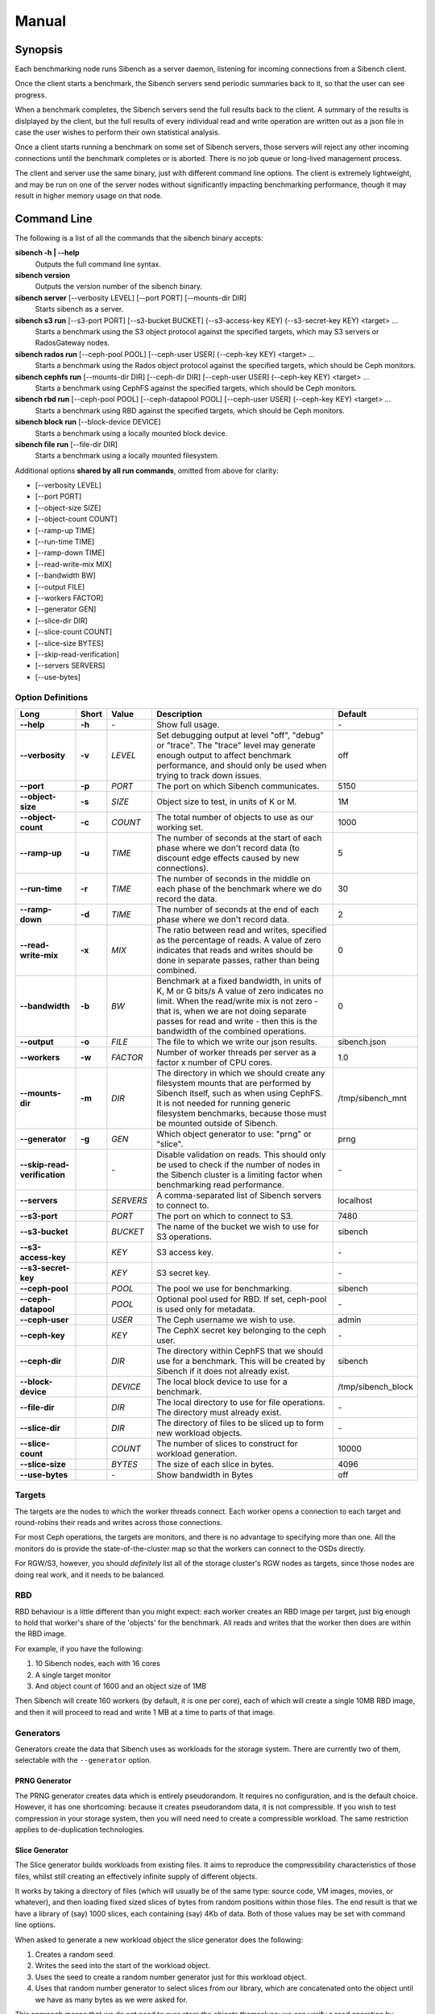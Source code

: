 Manual
======

Synopsis
--------

Each benchmarking node runs Sibench as a server daemon, listening for incoming
connections from a Sibench client.

Once the client starts a benchmark, the Sibench servers send periodic summaries
back to it, so that the user can see progress.

When a benchmark completes, the Sibench servers send the full results back to
the client.  A summary of the results is dislplayed by the client, but the full
results of every individual read and write operation are written out as a json
file in case the user wishes to perform their own statistical analysis.

Once a client starts running a benchmark on some set of Sibench servers, those
servers will reject any other incoming connections until the benchmark completes
or is aborted.  There is no job queue or long-lived management process.

The client and server use the same binary, just with different command line
options.  The client is extremely lightweight, and may be run on one of the
server nodes without significantly impacting benchmarking performance, though
it may result in higher memory usage on that node.

Command Line
------------

The following is a list of all the commands that the sibench binary accepts:

**sibench -h | \-\-help**
  Outputs the full command line syntax.

**sibench version**
  Outputs the version number of the sibench binary.

**sibench server** [\-\-verbosity LEVEL] [\-\-port PORT] [\-\-mounts-dir DIR]
  Starts sibench as a server.

**sibench s3 run** [\-\-s3-port PORT] [\-\-s3-bucket BUCKET] (\-\-s3-access-key KEY) (\-\-s3-secret-key KEY) <target> ...
  Starts a benchmark using the S3 object protocol against the specified targets, which may S3 servers or RadosGateway nodes.

**sibench rados run** [\-\-ceph-pool POOL] [\-\-ceph-user USER] (\-\-ceph-key KEY) <target> ...
  Starts a benchmark using the Rados object protocol against the specified targets, which should be Ceph monitors.

**sibench cephfs run** [\-\-mounts-dir DIR] [\-\-ceph-dir DIR] [\-\-ceph-user USER] (\-\-ceph-key KEY) <target> ...
  Starts a benchmark using CephFS against the specified targets, which should be Ceph monitors.

**sibench rbd run** [\-\-ceph-pool POOL] [\-\-ceph-datapool POOL] [\-\-ceph-user USER] (\-\-ceph-key KEY) <target> ...
  Starts a benchmark using RBD against the specified targets, which should be Ceph monitors.

**sibench block run** [\-\-block-device DEVICE]
  Starts a benchmark using a locally mounted block device.

**sibench file run** [\-\-file-dir DIR]
  Starts a benchmark using a locally mounted filesystem.

Additional options **shared by all run commands**, omitted from above for clarity:

- [\-\-verbosity LEVEL]
- [\-\-port PORT]
- [\-\-object-size SIZE]
- [\-\-object-count COUNT]
- [\-\-ramp-up TIME]
- [\-\-run-time TIME]
- [\-\-ramp-down TIME]
- [\-\-read-write-mix MIX]
- [\-\-bandwidth BW]
- [\-\-output FILE]
- [\-\-workers FACTOR]
- [\-\-generator GEN]
- [\-\-slice-dir DIR]
- [\-\-slice-count COUNT]
- [\-\-slice-size BYTES]
- [\-\-skip-read-verification]
- [\-\-servers SERVERS]
- [\-\-use-bytes]


Option Definitions
~~~~~~~~~~~~~~~~~~

+--------------------------------+--------+-----------+-----------------------------------------------------------------------------------------+--------------------+
| Long                           | Short  | Value     | Description                                                                             | Default            |
+================================+========+===========+=========================================================================================+====================+
| **\-\-help**                   | **-h** | \-        | Show full usage.                                                                        | \-                 |
+--------------------------------+--------+-----------+-----------------------------------------------------------------------------------------+--------------------+
| **\-\-verbosity**              | **-v** | *LEVEL*   | Set debugging output at level "off", "debug" or "trace".  The "trace" level may         |                    |
|                                |        |           | generate enough output to affect benchmark performance, and should only be used when    |                    |
|                                |        |           | trying to track down issues.                                                            | off                |
+--------------------------------+--------+-----------+-----------------------------------------------------------------------------------------+--------------------+
| **\-\-port**                   | **-p** | *PORT*    | The port on which Sibench communicates.                                                 | 5150               |
+--------------------------------+--------+-----------+-----------------------------------------------------------------------------------------+--------------------+
| **\-\-object-size**            | **-s** | *SIZE*    | Object size to test, in units of K or M.                                                | 1M                 |
+--------------------------------+--------+-----------+-----------------------------------------------------------------------------------------+--------------------+
| **\-\-object-count**           | **-c** | *COUNT*   | The total number of objects to use as our working set.                                  | 1000               |
+--------------------------------+--------+-----------+-----------------------------------------------------------------------------------------+--------------------+
| **\-\-ramp-up**                | **-u** | *TIME*    | The number of seconds at the start of each phase where we don't record data (to         | 5                  |
|                                |        |           | discount edge effects caused by new connections).                                       |                    |
+--------------------------------+--------+-----------+-----------------------------------------------------------------------------------------+--------------------+
| **\-\-run-time**               | **-r** | *TIME*    | The number of seconds in the middle on each phase of the benchmark where we             | 30                 |
|                                |        |           | do record the data.                                                                     |                    |
+--------------------------------+--------+-----------+-----------------------------------------------------------------------------------------+--------------------+
| **\-\-ramp-down**              | **-d** | *TIME*    | The number of seconds at the end of each phase where we don't record data.              | 2                  |
+--------------------------------+--------+-----------+-----------------------------------------------------------------------------------------+--------------------+
| **\-\-read-write-mix**         | **-x** | *MIX*     | The ratio between read and writes, specified as the percentage of reads.                | 0                  |
|                                |        |           | A value of zero indicates that reads and writes should be done in separate passes,      |                    |
|                                |        |           | rather than being combined.                                                             |                    |
+--------------------------------+--------+-----------+-----------------------------------------------------------------------------------------+--------------------+
| **\-\-bandwidth**              | **-b** | *BW*      | Benchmark at a fixed bandwidth, in units of K, M or G bits/s                            | 0                  |
|                                |        |           | A value of zero indicates no limit.                                                     |                    |
|                                |        |           | When the read/write mix is not zero - that is, when we are not doing separate passes    |                    |
|                                |        |           | for read and write - then this is the bandwidth of the combined operations.             |                    |
+--------------------------------+--------+-----------+-----------------------------------------------------------------------------------------+--------------------+
| **\-\-output**                 | **-o** | *FILE*    | The file to which we write our json results.                                            | sibench.json       |
+--------------------------------+--------+-----------+-----------------------------------------------------------------------------------------+--------------------+
| **\-\-workers**                | **-w** | *FACTOR*  | Number of worker threads per server as a factor x number of CPU cores.                  | 1.0                |
+--------------------------------+--------+-----------+-----------------------------------------------------------------------------------------+--------------------+
| **\-\-mounts-dir**             | **-m** | *DIR*     | The directory in which we should create any filesystem mounts that are performed by     | /tmp/sibench_mnt   |
|                                |        |           | Sibench itself, such as when using CephFS.  It is not needed for running generic        |                    |
|                                |        |           | filesystem benchmarks, because those must be mounted outside of Sibench.                |                    |
+--------------------------------+--------+-----------+-----------------------------------------------------------------------------------------+--------------------+
| **\-\-generator**              | **-g** | *GEN*     | Which object generator to use: "prng" or "slice".                                       | prng               |
+--------------------------------+--------+-----------+-----------------------------------------------------------------------------------------+--------------------+
| **\-\-skip-read-verification** |        | \-        | Disable validation on reads.  This should only be used to check if the number of nodes  | \-                 |
|                                |        |           | in the Sibench cluster is a limiting factor when benchmarking read performance.         |                    |
+--------------------------------+--------+-----------+-----------------------------------------------------------------------------------------+--------------------+
| **\-\-servers**                |        | *SERVERS* | A comma-separated list of Sibench servers to connect to.                                | localhost          |
+--------------------------------+--------+-----------+-----------------------------------------------------------------------------------------+--------------------+
| **\-\-s3-port**                |        | *PORT*    | The port on which to connect to S3.                                                     | 7480               |
+--------------------------------+--------+-----------+-----------------------------------------------------------------------------------------+--------------------+
| **\-\-s3-bucket**              |        | *BUCKET*  | The name of the bucket we wish to use for S3 operations.                                | sibench            |
+--------------------------------+--------+-----------+-----------------------------------------------------------------------------------------+--------------------+
| **\-\-s3-access-key**          |        | *KEY*     | S3 access key.                                                                          | \-                 |
+--------------------------------+--------+-----------+-----------------------------------------------------------------------------------------+--------------------+
| **\-\-s3-secret-key**          |        | *KEY*     | S3 secret key.                                                                          | \-                 |
+--------------------------------+--------+-----------+-----------------------------------------------------------------------------------------+--------------------+
| **\-\-ceph-pool**              |        | *POOL*    | The pool we use for benchmarking.                                                       | sibench            |
+--------------------------------+--------+-----------+-----------------------------------------------------------------------------------------+--------------------+
| **\-\-ceph-datapool**          |        | *POOL*    | Optional pool used for RBD.  If set, ceph-pool is used only for metadata.               | \-                 |
+--------------------------------+--------+-----------+-----------------------------------------------------------------------------------------+--------------------+
| **\-\-ceph-user**              |        | *USER*    | The Ceph username we wish to use.                                                       | admin              |
+--------------------------------+--------+-----------+-----------------------------------------------------------------------------------------+--------------------+
| **\-\-ceph-key**               |        | *KEY*     | The CephX secret key belonging to the ceph user.                                        | \-                 |
+--------------------------------+--------+-----------+-----------------------------------------------------------------------------------------+--------------------+
| **\-\-ceph-dir**               |        | *DIR*     | The directory within CephFS that we should use for a benchmark.    This will be created | sibench            |
|                                |        |           | by Sibench if it does not already exist.                                                |                    |
+--------------------------------+--------+-----------+-----------------------------------------------------------------------------------------+--------------------+
| **\-\-block-device**           |        | *DEVICE*  | The local block device to use for a benchmark.                                          | /tmp/sibench_block |
+--------------------------------+--------+-----------+-----------------------------------------------------------------------------------------+--------------------+
| **\-\-file-dir**               |        | *DIR*     | The local directory to use for file operations.  The directory must already exist.      | \-                 |
+--------------------------------+--------+-----------+-----------------------------------------------------------------------------------------+--------------------+
| **\-\-slice-dir**              |        | *DIR*     | The directory of files to be sliced up to form new workload objects.                    | \-                 |
+--------------------------------+--------+-----------+-----------------------------------------------------------------------------------------+--------------------+
| **\-\-slice-count**            |        | *COUNT*   | The number of slices to construct for workload generation.                              | 10000              |
+--------------------------------+--------+-----------+-----------------------------------------------------------------------------------------+--------------------+
| **\-\-slice-size**             |        | *BYTES*   | The size of each slice in bytes.                                                        | 4096               |
+--------------------------------+--------+-----------+-----------------------------------------------------------------------------------------+--------------------+
| **\-\-use-bytes**              |        | \-        | Show bandwidth in Bytes                                                                 | off                |
+--------------------------------+--------+-----------+-----------------------------------------------------------------------------------------+--------------------+


Targets
~~~~~~~

The targets are the nodes to which the worker threads connect.  Each worker
opens a connection to each target and round-robins their reads and writes across
those connections.

For most Ceph operations, the targets are monitors, and there is no advantage to
specifying more than one.  All the monitors do is provide the
state-of-the-cluster map so that the workers can connect to the OSDs directly.

For RGW/S3, however, you should *definitely* list all of the storage cluster's
RGW nodes as targets, since those nodes are doing real work, and it needs to be
balanced.

RBD
~~~

RBD behaviour is a little different than you might expect: each worker creates
an RBD image per target, just big enough to hold that worker's share of the
'objects' for the benchmark.  All reads and writes that the worker then does are
within the RBD image.

For example, if you have the following:

1. 10 Sibench nodes, each with 16 cores
2. A single target monitor
3. And object count of 1600 and an object size of 1MB

Then Sibench will create 160 workers (by default, it is one per core), each of
which will create a single 10MB RBD image, and then it will proceed to read and
write 1 MB at a time to parts of that image.

Generators
~~~~~~~~~~

Generators create the data that Sibench uses as workloads for the storage
system.  There are currently two of them, selectable with the ``--generator``
option.

PRNG Generator
""""""""""""""

The PRNG generator creates data which is entirely pseudorandom.  It requires no
configuration, and is the default choice.  However, it has one shortcoming:
because it creates pseudorandom data, it is not compressible.  If you wish to
test compression in your storage system, then you will need need to create a
compressible workload.  The same restriction applies to de-duplication
technologies.

Slice Generator
"""""""""""""""

The Slice generator builds workloads from existing files.  It aims to reproduce
the compressibility characteristics of those files, whilst still creating an
effectively infinite supply of different objects.

It works by taking a directory of files (which will usually be of the same type:
source code, VM images, movies, or whatever), and then loading fixed sized
slices of bytes from random positions within those files.  The end result is
that we have a library of (say) 1000 slices, each containing (say) 4Kb of data.
Both of those values may be set with command line options.

When asked to generate a new workload object the slice generator does the
following:

1.  Creates a random seed.
2.  Writes the seed into the start of the workload object.
3.  Uses the seed to create a random number generator  just for this workload object.
4.  Uses that random number generator  to select slices from our library, which are concatenated
    onto the object until we have as many bytes as we were asked for.

This approach means that we do not need to ever store the objects themselves: we
can verify a read operation by reading the seed from the first few bytes, and
then recreating the object we would expect.

Note that the directory of data to be sliced needs to be in the same location on
each of the Sibench server nodes.

The drivers do *not* need to have the same files in their slice directories,
though it's likely that they will.  One option would be to mount the same NFS
share on all the drivers as a repository for the slice data.  Performance when
loading the slices is not a consideration, since it is done before the benchmark
begins, and so will not affect the numbers.

Write Cycles
~~~~~~~~~~~~

The ``count`` parameter determines how many objects we create.  However, for long
benchmarks runs, or for small counts or object sizes, we are likely to wrap
around and start writing from the first object again.  If this happens, Sibench
internally increments a cycle counter, which it uses to ensure that objects
written in different cycles will have different contents, even though the object
will still use the same key as previously.

The Prepare Phase
~~~~~~~~~~~~~~~~~

Sibench either benchmarks write operations first and then read operations, or
else it benchmarks a mixture of the too (depending on the ``--read-write-mix``
option.  When benchmarking reads, or a read-write mix, it must first ensure that
there are enough objects there to read before it can start work.  This is the
*prepare* phase, and that is what is happening when you see messages about
'Preparing'.

It also happens if we are doing separate writes and reads and we did not have a
long enough run time for Sibench to write all of the objects specified by the
``object-count`` option.  In this case, the prepare phase will keep writing until
all the objects are ready for reading.


Slow Shutdown
~~~~~~~~~~~~~

There are times when Sibench can take a long time when cleaning up after a
benchmark run.  This is due to Ceph being extremely slow at deleting objects.

Future versions of Sibench may add an option to not clean up their data in order
to avoid this.  (For test clusters with no production data, it would be faster
to not have Sibench clean up, but to delete and recreate the Ceph pools
instead).
